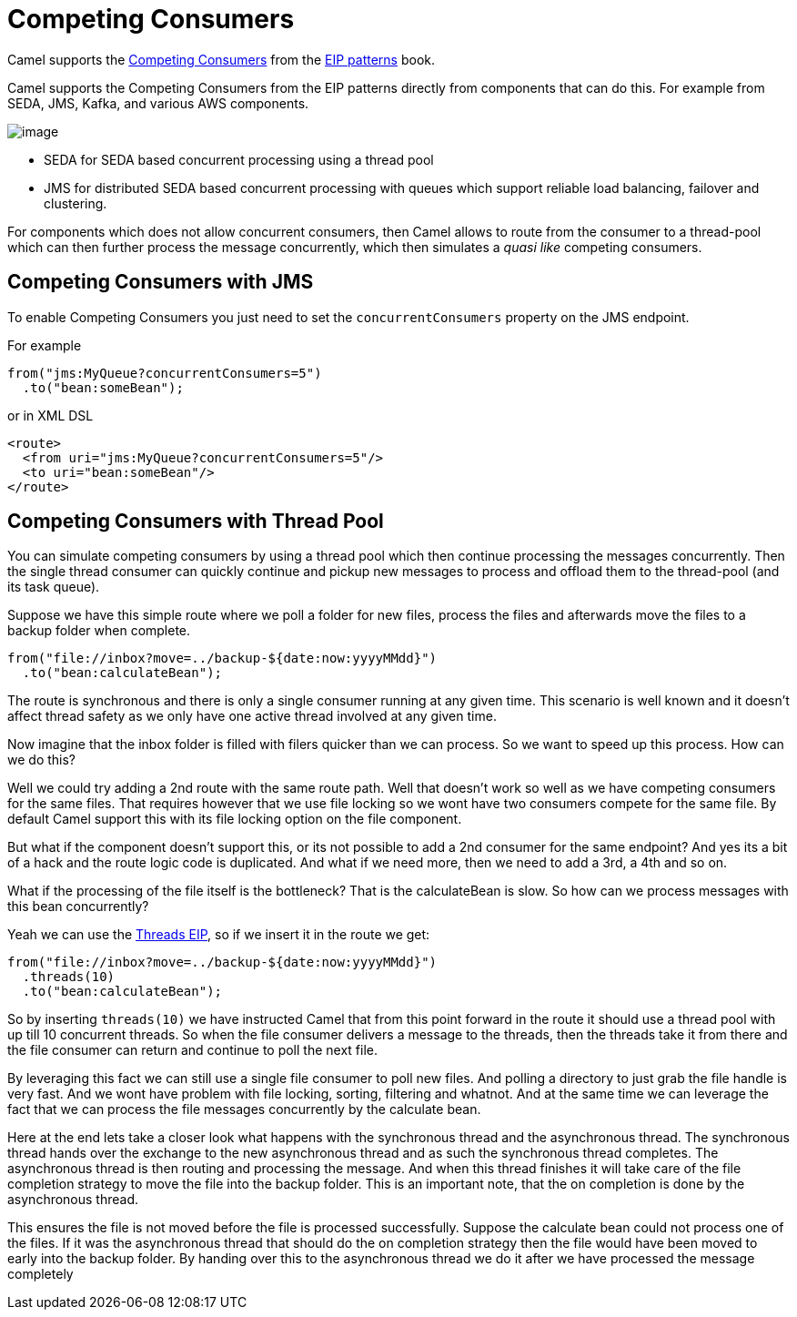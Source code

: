 [[Competing-Consumers]]
= Competing Consumers

Camel supports the
https://www.enterpriseintegrationpatterns.com/patterns/messaging/CompetingConsumers.html[Competing Consumers]
from the xref:enterprise-integration-patterns.adoc[EIP patterns] book.

Camel supports the Competing Consumers from the EIP patterns directly from components that can do this.
For example from SEDA, JMS, Kafka, and various AWS components.

image::eip/CompetingConsumers.gif[image]

- SEDA for SEDA based concurrent processing using a thread pool
- JMS for distributed SEDA based concurrent processing with queues which support reliable load balancing, failover and clustering.

For components which does not allow concurrent consumers, then Camel allows to route from the consumer
to a thread-pool which can then further process the message concurrently,
which then simulates a _quasi like_ competing consumers.

== Competing Consumers with JMS

To enable Competing Consumers you just need to set the `concurrentConsumers` property on the JMS endpoint.

For example

[source,java]
----
from("jms:MyQueue?concurrentConsumers=5")
  .to("bean:someBean");
----

or in XML DSL

[source,xml]
----
<route>
  <from uri="jms:MyQueue?concurrentConsumers=5"/>
  <to uri="bean:someBean"/>
</route>
----

== Competing Consumers with Thread Pool

You can simulate competing consumers by using a thread pool which then continue processing the messages concurrently.
Then the single thread consumer can quickly continue and pickup new messages to process and offload them to the thread-pool
(and its task queue).

Suppose we have this simple route where we poll a folder for new files,
process the files and afterwards move the files to a backup folder when complete.

[source,java]
----
from("file://inbox?move=../backup-${date:now:yyyyMMdd}")
  .to("bean:calculateBean");
----

The route is synchronous and there is only a single consumer running at any given time.
This scenario is well known and it doesn't affect thread safety as we only have one active thread
involved at any given time.

Now imagine that the inbox folder is filled with filers quicker than we can process.
So we want to speed up this process. How can we do this?

Well we could try adding a 2nd route with the same route path.
Well that doesn't work so well as we have competing consumers for the same files.
That requires however that we use file locking so we wont have two consumers compete for the same file.
By default Camel support this with its file locking option on the file component.

But what if the component doesn't support this, or its not possible to add a 2nd consumer
for the same endpoint? And yes its a bit of a hack and the route logic code is duplicated.
And what if we need more, then we need to add a 3rd, a 4th and so on.

What if the processing of the file itself is the bottleneck? That is the calculateBean is slow.
So how can we process messages with this bean concurrently?

Yeah we can use the xref:threads-eip.adoc[Threads EIP], so if we insert it in the route we get:

[source,java]
----
from("file://inbox?move=../backup-${date:now:yyyyMMdd}")
  .threads(10)
  .to("bean:calculateBean");
----

So by inserting `threads(10)` we have instructed Camel that from this point forward in the route
it should use a thread pool with up till 10 concurrent threads.
So when the file consumer delivers a message to the threads, then the threads take it from there
and the file consumer can return and continue to poll the next file.

By leveraging this fact we can still use a single file consumer to poll new files.
And polling a directory to just grab the file handle is very fast.
And we wont have problem with file locking, sorting, filtering and whatnot.
And at the same time we can leverage the fact that we can process the file messages concurrently
by the calculate bean.

Here at the end lets take a closer look what happens with the synchronous thread and the
asynchronous thread. The synchronous thread hands over the exchange to the new asynchronous thread and as
such the synchronous thread completes. The asynchronous thread is then routing and processing the message.
And when this thread finishes it will take care of the file completion strategy to move the file
into the backup folder. This is an important note, that the on completion is done by the asynchronous thread.

This ensures the file is not moved before the file is processed successfully. Suppose the calculate bean
could not process one of the files. If it was the asynchronous thread that should do the on completion strategy
then the file would have been moved to early into the backup folder. By handing over this to the asynchronous
thread we do it after we have processed the message completely
